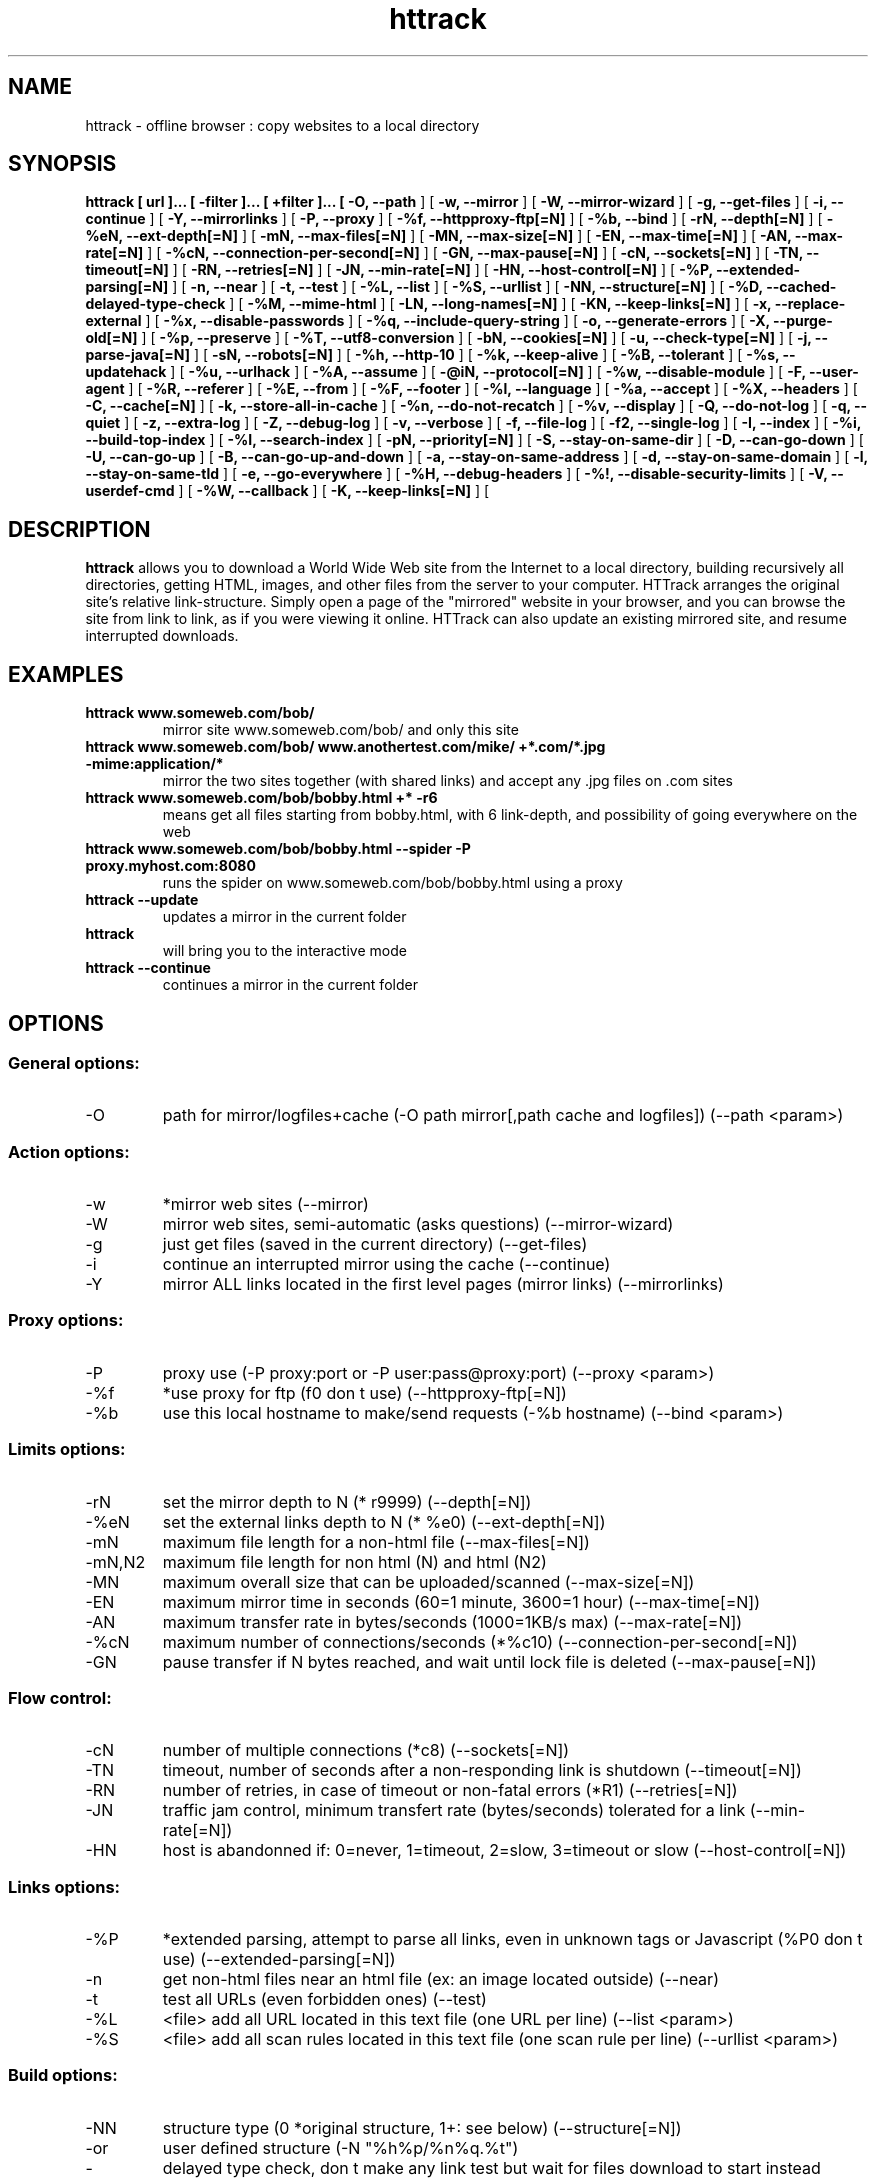 .\" Process this file with
.\" groff -man -Tascii httrack.1
.\"
.TH httrack 1 "26 April 2016" "httrack website copier"
.SH NAME
httrack \- offline browser : copy websites to a local directory
.SH SYNOPSIS
.B httrack [ url ]... [ \-filter ]... [ +filter ]... [ 
.B \-O, \-\-path 
] [ 
.B \-w, \-\-mirror 
] [ 
.B \-W, \-\-mirror\-wizard 
] [ 
.B \-g, \-\-get\-files 
] [ 
.B \-i, \-\-continue 
] [ 
.B \-Y, \-\-mirrorlinks 
] [ 
.B \-P, \-\-proxy 
] [ 
.B \-%f, \-\-httpproxy\-ftp[=N] 
] [ 
.B \-%b, \-\-bind 
] [ 
.B \-rN, \-\-depth[=N] 
] [ 
.B \-%eN, \-\-ext\-depth[=N] 
] [ 
.B \-mN, \-\-max\-files[=N] 
] [ 
.B \-MN, \-\-max\-size[=N] 
] [ 
.B \-EN, \-\-max\-time[=N] 
] [ 
.B \-AN, \-\-max\-rate[=N] 
] [ 
.B \-%cN, \-\-connection\-per\-second[=N] 
] [ 
.B \-GN, \-\-max\-pause[=N] 
] [ 
.B \-cN, \-\-sockets[=N] 
] [ 
.B \-TN, \-\-timeout[=N] 
] [ 
.B \-RN, \-\-retries[=N] 
] [ 
.B \-JN, \-\-min\-rate[=N] 
] [ 
.B \-HN, \-\-host\-control[=N] 
] [ 
.B \-%P, \-\-extended\-parsing[=N] 
] [ 
.B \-n, \-\-near 
] [ 
.B \-t, \-\-test 
] [ 
.B \-%L, \-\-list 
] [ 
.B \-%S, \-\-urllist 
] [ 
.B \-NN, \-\-structure[=N] 
] [ 
.B \-%D, \-\-cached\-delayed\-type\-check 
] [ 
.B \-%M, \-\-mime\-html 
] [ 
.B \-LN, \-\-long\-names[=N] 
] [ 
.B \-KN, \-\-keep\-links[=N] 
] [ 
.B \-x, \-\-replace\-external 
] [ 
.B \-%x, \-\-disable\-passwords 
] [ 
.B \-%q, \-\-include\-query\-string 
] [ 
.B \-o, \-\-generate\-errors 
] [ 
.B \-X, \-\-purge\-old[=N] 
] [ 
.B \-%p, \-\-preserve 
] [ 
.B \-%T, \-\-utf8\-conversion 
] [ 
.B \-bN, \-\-cookies[=N] 
] [ 
.B \-u, \-\-check\-type[=N] 
] [ 
.B \-j, \-\-parse\-java[=N] 
] [ 
.B \-sN, \-\-robots[=N] 
] [ 
.B \-%h, \-\-http\-10 
] [ 
.B \-%k, \-\-keep\-alive 
] [ 
.B \-%B, \-\-tolerant 
] [ 
.B \-%s, \-\-updatehack 
] [ 
.B \-%u, \-\-urlhack 
] [ 
.B \-%A, \-\-assume 
] [ 
.B \-@iN, \-\-protocol[=N] 
] [ 
.B \-%w, \-\-disable\-module 
] [ 
.B \-F, \-\-user\-agent 
] [ 
.B \-%R, \-\-referer 
] [ 
.B \-%E, \-\-from 
] [ 
.B \-%F, \-\-footer 
] [ 
.B \-%l, \-\-language 
] [ 
.B \-%a, \-\-accept 
] [ 
.B \-%X, \-\-headers 
] [ 
.B \-C, \-\-cache[=N] 
] [ 
.B \-k, \-\-store\-all\-in\-cache 
] [ 
.B \-%n, \-\-do\-not\-recatch 
] [ 
.B \-%v, \-\-display 
] [ 
.B \-Q, \-\-do\-not\-log 
] [ 
.B \-q, \-\-quiet 
] [ 
.B \-z, \-\-extra\-log 
] [ 
.B \-Z, \-\-debug\-log 
] [ 
.B \-v, \-\-verbose 
] [ 
.B \-f, \-\-file\-log 
] [ 
.B \-f2, \-\-single\-log 
] [ 
.B \-I, \-\-index 
] [ 
.B \-%i, \-\-build\-top\-index 
] [ 
.B \-%I, \-\-search\-index 
] [ 
.B \-pN, \-\-priority[=N] 
] [ 
.B \-S, \-\-stay\-on\-same\-dir 
] [ 
.B \-D, \-\-can\-go\-down 
] [ 
.B \-U, \-\-can\-go\-up 
] [ 
.B \-B, \-\-can\-go\-up\-and\-down 
] [ 
.B \-a, \-\-stay\-on\-same\-address 
] [ 
.B \-d, \-\-stay\-on\-same\-domain 
] [ 
.B \-l, \-\-stay\-on\-same\-tld 
] [ 
.B \-e, \-\-go\-everywhere 
] [ 
.B \-%H, \-\-debug\-headers 
] [ 
.B \-%!, \-\-disable\-security\-limits 
] [ 
.B \-V, \-\-userdef\-cmd 
] [ 
.B \-%W, \-\-callback 
] [ 
.B \-K, \-\-keep\-links[=N] 
] [ 
.B 
.SH DESCRIPTION
.B httrack
allows you to download a World Wide Web site from the Internet to a local directory, building recursively all directories, getting HTML, images, and other files from the server to your computer. HTTrack arranges the original site's relative link-structure. Simply open a page of the "mirrored" website in your browser, and you can browse the site from link to link, as if you were viewing it online. HTTrack can also update an existing mirrored site, and resume interrupted downloads.
.SH EXAMPLES
.TP
.B httrack www.someweb.com/bob/
 mirror site www.someweb.com/bob/ and only this site
.TP
.B httrack www.someweb.com/bob/ www.anothertest.com/mike/ +*.com/*.jpg \-mime:application/*
 mirror the two sites together (with shared links) and accept any .jpg files on .com sites
.TP
.B httrack www.someweb.com/bob/bobby.html +* \-r6
means get all files starting from bobby.html, with 6 link\-depth, and possibility of going everywhere on the web
.TP
.B httrack www.someweb.com/bob/bobby.html \-\-spider \-P proxy.myhost.com:8080
runs the spider on www.someweb.com/bob/bobby.html using a proxy
.TP
.B httrack \-\-update
updates a mirror in the current folder
.TP
.B httrack
will bring you to the interactive mode
.TP
.B httrack \-\-continue
continues a mirror in the current folder
.SH OPTIONS
.SS General options:
.IP \-O
path for mirror/logfiles+cache (\-O path
mirror[,path
cache
and
logfiles]) (\-\-path <param>)

.SS Action options:
.IP \-w
*mirror web sites (\-\-mirror)
.IP \-W
mirror web sites, semi\-automatic (asks questions) (\-\-mirror\-wizard)
.IP \-g
just get files (saved in the current directory) (\-\-get\-files)
.IP \-i
continue an interrupted mirror using the cache (\-\-continue)
.IP \-Y
mirror ALL links located in the first level pages (mirror links) (\-\-mirrorlinks)

.SS Proxy options:
.IP \-P
proxy use (\-P proxy:port or \-P user:pass@proxy:port) (\-\-proxy <param>)
.IP \-%f
*use proxy for ftp (f0 don t use) (\-\-httpproxy\-ftp[=N])
.IP \-%b
use this local hostname to make/send requests (\-%b hostname) (\-\-bind <param>)

.SS Limits options:
.IP \-rN
set the mirror depth to N (* r9999) (\-\-depth[=N])
.IP \-%eN
set the external links depth to N (* %e0) (\-\-ext\-depth[=N])
.IP \-mN
maximum file length for a non\-html file (\-\-max\-files[=N])
.IP \-mN,N2
maximum file length for non html (N) and html (N2)
.IP \-MN
maximum overall size that can be uploaded/scanned (\-\-max\-size[=N])
.IP \-EN
maximum mirror time in seconds (60=1 minute, 3600=1 hour) (\-\-max\-time[=N])
.IP \-AN
maximum transfer rate in bytes/seconds (1000=1KB/s max) (\-\-max\-rate[=N])
.IP \-%cN
maximum number of connections/seconds (*%c10) (\-\-connection\-per\-second[=N])
.IP \-GN
pause transfer if N bytes reached, and wait until lock file is deleted (\-\-max\-pause[=N])

.SS Flow control:
.IP \-cN
number of multiple connections (*c8) (\-\-sockets[=N])
.IP \-TN
timeout, number of seconds after a non\-responding link is shutdown (\-\-timeout[=N])
.IP \-RN
number of retries, in case of timeout or non\-fatal errors (*R1) (\-\-retries[=N])
.IP \-JN
traffic jam control, minimum transfert rate (bytes/seconds) tolerated for a link (\-\-min\-rate[=N])
.IP \-HN
host is abandonned if: 0=never, 1=timeout, 2=slow, 3=timeout or slow (\-\-host\-control[=N])

.SS Links options:
.IP \-%P
*extended parsing, attempt to parse all links, even in unknown tags or Javascript (%P0 don t use) (\-\-extended\-parsing[=N])
.IP \-n
get non\-html files  near  an html file (ex: an image located outside) (\-\-near)
.IP \-t
test all URLs (even forbidden ones) (\-\-test)
.IP \-%L
<file> add all URL located in this text file (one URL per line) (\-\-list <param>)
.IP \-%S
<file> add all scan rules located in this text file (one scan rule per line) (\-\-urllist <param>)

.SS Build options:
.IP \-NN
structure type (0 *original structure, 1+: see below) (\-\-structure[=N])
.IP \-or
user defined structure (\-N "%h%p/%n%q.%t")
.IP \-%N
delayed type check, don t make any link test but wait for files download to start instead (experimental) (%N0 don t use, %N1 use for unknown extensions, * %N2 always use)
.IP \-%D
cached delayed type check, don t wait for remote type during updates, to speedup them (%D0 wait, * %D1 don t wait) (\-\-cached\-delayed\-type\-check)
.IP \-%M
generate a RFC MIME\-encapsulated full\-archive (.mht) (\-\-mime\-html)
.IP \-LN
long names (L1 *long names / L0 8\-3 conversion / L2 ISO9660 compatible) (\-\-long\-names[=N])
.IP \-KN
keep original links (e.g. http://www.adr/link) (K0 *relative link, K absolute links, K4 original links, K3 absolute URI links, K5 transparent proxy link) (\-\-keep\-links[=N])
.IP \-x
replace external html links by error pages (\-\-replace\-external)
.IP \-%x
do not include any password for external password protected websites (%x0 include) (\-\-disable\-passwords)
.IP \-%q
*include query string for local files (useless, for information purpose only) (%q0 don t include) (\-\-include\-query\-string)
.IP \-o
*generate output html file in case of error (404..) (o0 don t generate) (\-\-generate\-errors)
.IP \-X
*purge old files after update (X0 keep delete) (\-\-purge\-old[=N])
.IP \-%p
preserve html files  as is  (identical to  \-K4 \-%F "" ) (\-\-preserve)
.IP \-%T
links conversion to UTF\-8 (\-\-utf8\-conversion)

.SS Spider options:
.IP \-bN
accept cookies in cookies.txt (0=do not accept,* 1=accept) (\-\-cookies[=N])
.IP \-u
check document type if unknown (cgi,asp..) (u0 don t check, * u1 check but /, u2 check always) (\-\-check\-type[=N])
.IP \-j
*parse Java Classes (j0 don t parse, bitmask: |1 parse default, |2 don t parse .class |4 don t parse .js |8 don t be aggressive) (\-\-parse\-java[=N])
.IP \-sN
follow robots.txt and meta robots tags (0=never,1=sometimes,* 2=always, 3=always (even strict rules)) (\-\-robots[=N])
.IP \-%h
force HTTP/1.0 requests (reduce update features, only for old servers or proxies) (\-\-http\-10)
.IP \-%k
use keep\-alive if possible, greately reducing latency for small files and test requests (%k0 don t use) (\-\-keep\-alive)
.IP \-%B
tolerant requests (accept bogus responses on some servers, but not standard!) (\-\-tolerant)
.IP \-%s
update hacks: various hacks to limit re\-transfers when updating (identical size, bogus response..) (\-\-updatehack)
.IP \-%u
url hacks: various hacks to limit duplicate URLs (strip //, www.foo.com==foo.com..) (\-\-urlhack)
.IP \-%A
assume that a type (cgi,asp..) is always linked with a mime type (\-%A php3,cgi=text/html;dat,bin=application/x\-zip) (\-\-assume <param>)
.IP \-can
also be used to force a specific file type: \-\-assume foo.cgi=text/html
.IP \-@iN
internet protocol (0=both ipv6+ipv4, 4=ipv4 only, 6=ipv6 only) (\-\-protocol[=N])
.IP \-%w
disable a specific external mime module (\-%w htsswf \-%w htsjava) (\-\-disable\-module <param>)

.SS Browser ID:
.IP \-F
user\-agent field sent in HTTP headers (\-F "user\-agent name") (\-\-user\-agent <param>)
.IP \-%R
default referer field sent in HTTP headers (\-\-referer <param>)
.IP \-%E
from email address sent in HTTP headers (\-\-from <param>)
.IP \-%F
footer string in Html code (\-%F "Mirrored [from host %s [file %s [at %s]]]" (\-\-footer <param>)
.IP \-%l
preffered language (\-%l "fr, en, jp, *" (\-\-language <param>)
.IP \-%a
accepted formats (\-%a "text/html,image/png;q=0.9,*/*;q=0.1" (\-\-accept <param>)
.IP \-%X
additional HTTP header line (\-%X "X\-Magic: 42" (\-\-headers <param>)

.SS Log, index, cache
.IP \-C
create/use a cache for updates and retries (C0 no cache,C1 cache is prioritary,* C2 test update before) (\-\-cache[=N])
.IP \-k
store all files in cache (not useful if files on disk) (\-\-store\-all\-in\-cache)
.IP \-%n
do not re\-download locally erased files (\-\-do\-not\-recatch)
.IP \-%v
display on screen filenames downloaded (in realtime) \- * %v1 short version \- %v2 full animation (\-\-display)
.IP \-Q
no log \- quiet mode (\-\-do\-not\-log)
.IP \-q
no questions \- quiet mode (\-\-quiet)
.IP \-z
log \- extra infos (\-\-extra\-log)
.IP \-Z
log \- debug (\-\-debug\-log)
.IP \-v
log on screen (\-\-verbose)
.IP \-f
*log in files (\-\-file\-log)
.IP \-f2
one single log file (\-\-single\-log)
.IP \-I
*make an index (I0 don t make) (\-\-index)
.IP \-%i
make a top index for a project folder (* %i0 don t make) (\-\-build\-top\-index)
.IP \-%I
make an searchable index for this mirror (* %I0 don t make) (\-\-search\-index)

.SS Expert options:
.IP \-pN
priority mode: (* p3) (\-\-priority[=N])
.IP \-p0
just scan, don t save anything (for checking links)
.IP \-p1
save only html files
.IP \-p2
save only non html files
.IP \-*p3
save all files
.IP \-p7
get html files before, then treat other files
.IP \-S
stay on the same directory (\-\-stay\-on\-same\-dir)
.IP \-D
*can only go down into subdirs (\-\-can\-go\-down)
.IP \-U
can only go to upper directories (\-\-can\-go\-up)
.IP \-B
can both go up&down into the directory structure (\-\-can\-go\-up\-and\-down)
.IP \-a
*stay on the same address (\-\-stay\-on\-same\-address)
.IP \-d
stay on the same principal domain (\-\-stay\-on\-same\-domain)
.IP \-l
stay on the same TLD (eg: .com) (\-\-stay\-on\-same\-tld)
.IP \-e
go everywhere on the web (\-\-go\-everywhere)
.IP \-%H
debug HTTP headers in logfile (\-\-debug\-headers)

.SS Guru options: (do NOT use if possible)
.IP \-#X
*use optimized engine (limited memory boundary checks) (\-\-fast\-engine)
.IP \-#0
filter test (\-#0  *.gif   www.bar.com/foo.gif ) (\-\-debug\-testfilters <param>)
.IP \-#1
simplify test (\-#1 ./foo/bar/../foobar)
.IP \-#2
type test (\-#2 /foo/bar.php)
.IP \-#C
cache list (\-#C  *.com/spider*.gif  (\-\-debug\-cache <param>)
.IP \-#R
cache repair (damaged cache) (\-\-repair\-cache)
.IP \-#d
debug parser (\-\-debug\-parsing)
.IP \-#E
extract new.zip cache meta\-data in meta.zip
.IP \-#f
always flush log files (\-\-advanced\-flushlogs)
.IP \-#FN
maximum number of filters (\-\-advanced\-maxfilters[=N])
.IP \-#h
version info (\-\-version)
.IP \-#K
scan stdin (debug) (\-\-debug\-scanstdin)
.IP \-#L
maximum number of links (\-#L1000000) (\-\-advanced\-maxlinks[=N])
.IP \-#p
display ugly progress information (\-\-advanced\-progressinfo)
.IP \-#P
catch URL (\-\-catch\-url)
.IP \-#R
old FTP routines (debug) (\-\-repair\-cache)
.IP \-#T
generate transfer ops. log every minutes (\-\-debug\-xfrstats)
.IP \-#u
wait time (\-\-advanced\-wait)
.IP \-#Z
generate transfer rate statictics every minutes (\-\-debug\-ratestats)

.SS Dangerous options: (do NOT use unless you exactly know what you are doing)
.IP \-%!
bypass built\-in security limits aimed to avoid bandwidth abuses (bandwidth, simultaneous connections) (\-\-disable\-security\-limits)
.IP \-IMPORTANT
NOTE: DANGEROUS OPTION, ONLY SUITABLE FOR EXPERTS
.IP \-USE
IT WITH EXTREME CARE

.SS Command\-line specific options:
.IP \-V
execute system command after each files ($0 is the filename: \-V "rm \\$0") (\-\-userdef\-cmd <param>)
.IP \-%W
use an external library function as a wrapper (\-%W myfoo.so[,myparameters]) (\-\-callback <param>)

.SS Details: Option N
.IP \-N0
Site\-structure (default)
.IP \-N1
HTML in web/, images/other files in web/images/
.IP \-N2
HTML in web/HTML, images/other in web/images
.IP \-N3
HTML in web/,  images/other in web/
.IP \-N4
HTML in web/, images/other in web/xxx, where xxx is the file extension (all gif will be placed onto web/gif, for example)
.IP \-N5
Images/other in web/xxx and HTML in web/HTML
.IP \-N99
All files in web/, with random names (gadget !)
.IP \-N100
Site\-structure, without www.domain.xxx/
.IP \-N101
Identical to N1 exept that "web" is replaced by the site s name
.IP \-N102
Identical to N2 exept that "web" is replaced by the site s name
.IP \-N103
Identical to N3 exept that "web" is replaced by the site s name
.IP \-N104
Identical to N4 exept that "web" is replaced by the site s name
.IP \-N105
Identical to N5 exept that "web" is replaced by the site s name
.IP \-N199
Identical to N99 exept that "web" is replaced by the site s name
.IP \-N1001
Identical to N1 exept that there is no "web" directory
.IP \-N1002
Identical to N2 exept that there is no "web" directory
.IP \-N1003
Identical to N3 exept that there is no "web" directory (option set for g option)
.IP \-N1004
Identical to N4 exept that there is no "web" directory
.IP \-N1005
Identical to N5 exept that there is no "web" directory
.IP \-N1099
Identical to N99 exept that there is no "web" directory
.SS Details: User\-defined option N
   %n  Name of file without file type (ex: image)
   %N  Name of file, including file type (ex: image.gif)
   %t  File type (ex: gif)
   %p  Path [without ending /] (ex: /someimages)
   %h  Host name (ex: www.someweb.com)
   %M  URL MD5 (128 bits, 32 ascii bytes)
   %Q  query string MD5 (128 bits, 32 ascii bytes)
   %k  full query string
   %r  protocol name (ex: http)
   %q  small query string MD5 (16 bits, 4 ascii bytes)
      %s?  Short name version (ex: %sN)
   %[param]  param variable in query string
   %[param:before:after:empty:notfound]  advanced variable extraction
.SS Details: User\-defined option N and advanced variable extraction
   %[param:before:after:empty:notfound]
.IP \-param
: parameter name
.IP \-before
: string to prepend if the parameter was found
.IP \-after
: string to append if the parameter was found
.IP \-notfound
: string replacement if the parameter could not be found
.IP \-empty
: string replacement if the parameter was empty
.IP \-all
fields, except the first one (the parameter name), can be empty

.SS Details: Option K
.IP \-K0
foo.cgi?q=45  \->  foo4B54.html?q=45 (relative URI, default)
.IP \-K
\->  http://www.foobar.com/folder/foo.cgi?q=45 (absolute URL) (\-\-keep\-links[=N])
.IP \-K3
\->  /folder/foo.cgi?q=45 (absolute URI)
.IP \-K4
\->  foo.cgi?q=45 (original URL)
.IP \-K5
\->  http://www.foobar.com/folder/foo4B54.html?q=45 (transparent proxy URL)

.SS Shortcuts:
.IP \-\-mirror
     <URLs> *make a mirror of site(s) (default)
.IP \-\-get
        <URLs>  get the files indicated, do not seek other URLs (\-qg)
.IP \-\-list
  <text file>  add all URL located in this text file (\-%L)
.IP \-\-mirrorlinks
<URLs>  mirror all links in 1st level pages (\-Y)
.IP \-\-testlinks
  <URLs>  test links in pages (\-r1p0C0I0t)
.IP \-\-spider
     <URLs>  spider site(s), to test links: reports Errors & Warnings (\-p0C0I0t)
.IP \-\-testsite
   <URLs>  identical to \-\-spider
.IP \-\-skeleton
   <URLs>  make a mirror, but gets only html files (\-p1)
.IP \-\-update
             update a mirror, without confirmation (\-iC2)
.IP \-\-continue
           continue a mirror, without confirmation (\-iC1)

.IP \-\-catchurl
           create a temporary proxy to capture an URL or a form post URL
.IP \-\-clean
              erase cache & log files

.IP \-\-http10
             force http/1.0 requests (\-%h)

.SS Details: Option %W: External callbacks prototypes
.SS see htsdefines.h
.SH FILES
.I /etc/httrack.conf
.RS
The system wide configuration file.
.SH ENVIRONMENT
.IP HOME
Is being used if you defined in /etc/httrack.conf the line
.I path ~/websites/# 
.SH DIAGNOSTICS
Errors/Warnings are reported to 
.I hts\-log.txt
by default, or to stderr if the
.I -v
option was specified.
.SH LIMITS
These are the principals limits of HTTrack for that moment. Note that we did not heard about any other utility
that would have solved them.


.SM - Several scripts generating complex filenames may not find them (ex: img.src='image'+a+Mobj.dst+'.gif')

.SM - Some java classes may not find some files on them (class included)

.SM - Cgi-bin links may not work properly in some cases (parameters needed). To avoid them: use filters like -*cgi-bin*
.SH BUGS
Please reports bugs to
.B <bugs@httrack.com>.
Include a complete, self-contained example that will allow the bug to be reproduced, and say which version of httrack you are using. Do not forget to detail options used, OS version, and any other information you deem necessary.
.SH COPYRIGHT
Copyright (C) 1998-2016 Xavier Roche and other contributors

This program is free software: you can redistribute it and/or modify
it under the terms of the GNU General Public License as published by
the Free Software Foundation, either version 3 of the License, or
(at your option) any later version.

This program is distributed in the hope that it will be useful,
but WITHOUT ANY WARRANTY; without even the implied warranty of
MERCHANTABILITY or FITNESS FOR A PARTICULAR PURPOSE.  See the
GNU General Public License for more details.

You should have received a copy of the GNU General Public License
along with this program. If not, see <http://www.gnu.org/licenses/>.

.SH AVAILABILITY
The  most  recent released version of httrack can be found at:
.B http://www.httrack.com
.SH AUTHOR
Xavier Roche <roche@httrack.com>
.SH "SEE ALSO"
The 
.B HTML 
documentation (available online at
.B http://www.httrack.com/html/
) contains more detailed information. Please also refer to the
.B httrack FAQ
(available online at
.B http://www.httrack.com/html/faq.html
)
